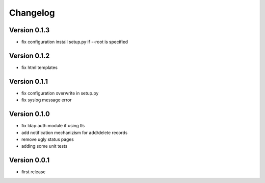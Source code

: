 Changelog
=========

Version 0.1.3
*************

* fix configuration install setup.py if --root is specified

Version 0.1.2
*************

* fix html templates

Version 0.1.1
*************

* fix configuration overwrite in setup.py
* fix syslog message error

Version 0.1.0
*************

* fix ldap auth module if using tls
* add notification mechanizism for add/delete records
* remove ugly status pages
* adding some unit tests

Version 0.0.1
*************

* first release 
